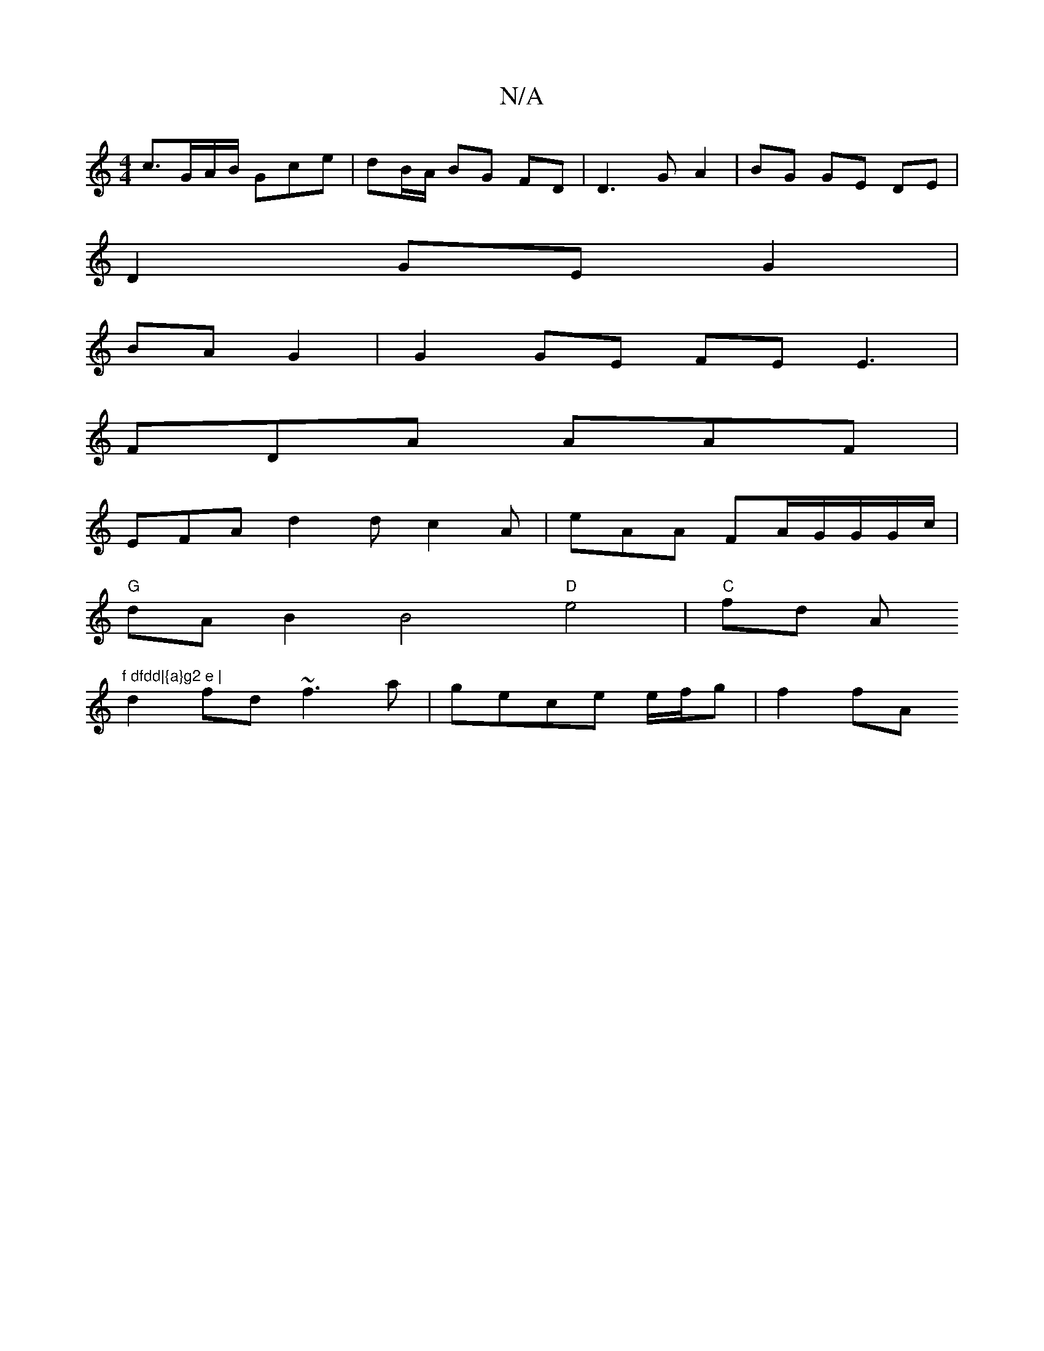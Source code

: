 X:1
T:N/A
M:4/4
R:N/A
K:Cmajor
c>GA/B/ Gce | dB/A/2 BG FD |D3G A2 | BG GE DE |
D2 GE G2|
BA G2 |G2 GE FEE3 |
FDA AAF |
EFA d2 d c2 A | eAA FA/2G/G/G/c/ |
"G" dA B2 B4 "D"e4 | "C"fd A"f dfdd|{a}g2 e |
d2 fd ~f3 a | gece e/f/g |f2 fA